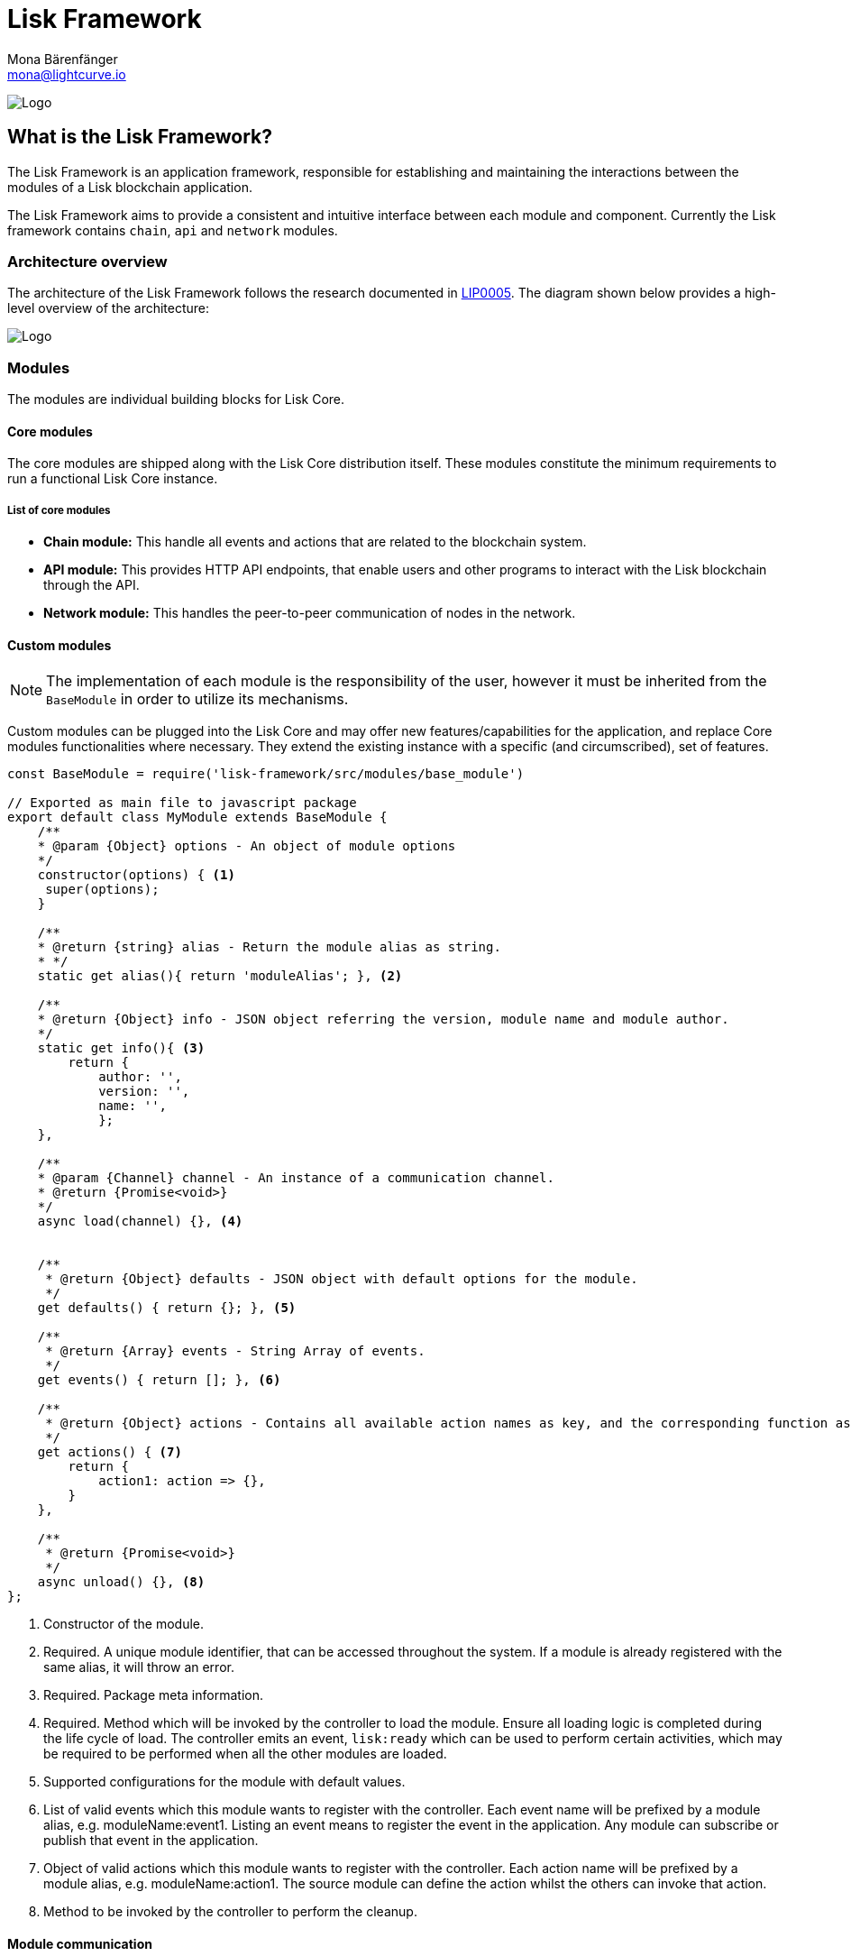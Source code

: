 = Lisk Framework
Mona Bärenfänger <mona@lightcurve.io>
:description: The Lisk Framework overview covers its modules and components including the BaseModule, the BaseAsset, and the BasePlugin. 

:toc: preamble
:imagesdir: ../../../assets/images
:page-no-next: true
:page-previous: /lisk-sdk/reference/lisk-elements/index.html
:page-previous-title: Lisk Elements

:url_github_lip05: https://github.com/LiskHQ/lips/blob/master/proposals/lip-0005.md
:url_github_lip11: https://github.com/LiskHQ/lips/blob/master/proposals/lip-0011.md

:url_reference_config: references/config.adoc
:url_core_reference_config: lisk-core::reference/config.adoc
:url_guides_config: guides/app-development/configuration.adoc

image:banner_framework.png[Logo]

== What is the Lisk Framework?

The Lisk Framework is an application framework, responsible for establishing and maintaining the interactions between the modules of a Lisk blockchain application.

The Lisk Framework aims to provide a consistent and intuitive interface between each module and component.
Currently the Lisk framework contains `chain`, `api` and `network` modules.

=== Architecture overview

The architecture of the Lisk Framework follows the research documented in {url_github_lip05}[LIP0005^].
The diagram shown below provides a high-level overview of the architecture:

image:diagram_framework.png[Logo]

[[modules]]
=== Modules

The modules are individual building blocks for Lisk Core.

==== Core modules

The core modules are shipped along with the Lisk Core distribution itself.
These modules constitute the minimum requirements to run a functional Lisk Core instance.

===== List of core modules

* *Chain module:* This handle all events and actions that are related to the blockchain system.
* *API module:* This provides HTTP API endpoints, that enable users and other programs to interact with the Lisk blockchain through the API.
* *Network module:* This handles the peer-to-peer communication of nodes in the network.

==== Custom modules

NOTE: The implementation of each module is the responsibility of the user, however it must be inherited from the `BaseModule` in order to utilize its mechanisms.

Custom modules can be plugged into the Lisk Core and may offer new features/capabilities for the application, and replace Core modules functionalities where necessary.
They extend the existing instance with a specific (and circumscribed), set of features.

[source,js]
----
const BaseModule = require('lisk-framework/src/modules/base_module')

// Exported as main file to javascript package
export default class MyModule extends BaseModule {
    /**
    * @param {Object} options - An object of module options
    */
    constructor(options) { <1>
     super(options);
    }

    /**
    * @return {string} alias - Return the module alias as string.
    * */
    static get alias(){ return 'moduleAlias'; }, <2>

    /**
    * @return {Object} info - JSON object referring the version, module name and module author.
    */
    static get info(){ <3>
        return {
            author: '',
            version: '',
            name: '',
            };
    },

    /**
    * @param {Channel} channel - An instance of a communication channel.
    * @return {Promise<void>}
    */
    async load(channel) {}, <4>


    /**
     * @return {Object} defaults - JSON object with default options for the module.
     */
    get defaults() { return {}; }, <5>

    /**
     * @return {Array} events - String Array of events.
     */
    get events() { return []; }, <6>

    /**
     * @return {Object} actions - Contains all available action names as key, and the corresponding function as value.
     */
    get actions() { <7>
        return {
            action1: action => {},
        }
    },

    /**
     * @return {Promise<void>}
     */
    async unload() {}, <8>
};
----

<1> Constructor of the module.
<2> Required.
A unique module identifier, that can be accessed throughout the system.
If a module is already registered with the same alias, it will throw an error.
<3> Required.
Package meta information.
<4> Required.
Method which will be invoked by the controller to load the module.
Ensure all loading logic is completed during the life cycle of load.
The controller emits an event, `lisk:ready` which can be used to perform certain activities, which may be required to be performed when all the other modules are loaded.
<5> Supported configurations for the module with default values.
<6> List of valid events which this module wants to register with the controller.
Each event name will be prefixed by a module alias, e.g. moduleName:event1. Listing an event means to register the event in the application.
Any module can subscribe or publish that event in the application.
<7> Object of valid actions which this module wants to register with the controller.
Each action name will be prefixed by a module alias, e.g. moduleName:action1. The source module can define the action whilst the others can invoke that action.
<8> Method to be invoked by the controller to perform the cleanup.

==== Module communication

Modules communicate with each other through event-based <<channels,channels>>.
Modules running in different processes communicate with each other over IPC channels.

By default, modules will run in the same process as the controller, which loads the module.
To load a module in a child process, ensure the `ipc` is enabled in the xref:{url_reference_config}[config] and xref:{url_core_reference_config}[set the environment variable] `LISK_CHILD_PROCESS_MODULES` with the module alias.

TIP: If the respective module is using a high amount of CPU power, loading a module in a child process can prevent CPU usage bottlenecks.

Multiple modules can be defined by using commas, as shown below: `LISK_CHILD_PROCESS_MODULES=httpApi,chain`.

==== Module life cycle

The <<_controller,controller>> will load/unload each module one after another.
The life cycle of a module consists of the following events in the right order as shown below:

*Loading*

* `channel.moduleAlias:registeredToBus`
* `channel.moduleAlias:loading:started`
* `channel.moduleAlias:loading:finished`

[[channels]]
=== Channels

[tabs]
====
InMemory channel::
+
--
Communicates with modules which reside in the same process as the <<controller, controller>>.

By default, modules will load in the same process as the controller.
--
Child process channel::
+
--
Communicates with modules which do not reside in the same process as the Controller.

The following methods described below are available for every module to use:
--
====

==== subscribe

This is used to subscribe to events occurring on the controller.

[source,js]
----
channel.subscribe("moduleAlias:someEvent", eventObject => {});
----

This function accepts two arguments.
The first is the event name prefixed with the name of the relevant module.
The second argument is a callback which accepts one argument, which will be an instance of an <<event_object,event object>>.

==== publish

This is used to publish events to the controller, which will be delivered to all events subscribers.

[source,js]
----
channel.publish('myModule:myContext:myEvent', eventObject);
----

This function accepts two arguments.
The first one is the event name prefixed with the name of the relevant module.
The second argument is the data object to be passed along the event.

==== invoke

This is used to invoke an action for a module.

[source,js]
----
result = await channel.invoke('moduleAlias:someEvent', actionObject);
----

This function accepts two arguments.
The first one is the event name prefixed with the name of the relevant module.
The second argument is the data object to be passed along the action.

[[event_object]]
==== Event objects

An event object is a simple JavaScript object with the following attributes:

[options="header",]
|===
|Property |Type |Description

|name |string |The name of the event which is triggered.

|module |string |The name of the target module for which event was triggered.

|data |mixed |The data which was sent while publishing the event.
|===

==== Action objects

An action object is a simple JavaScript object with the following attributes:

[width="100%",cols="11%,7%,82%",options="header",]
|===
|Property |Type |Description

|name |string |Name of the action which is invoked.

|module |string |The name of the target module for which action was invoked.

|source |string |The name of the source module which invoked that action.

|params |mixed |The data which was associated with the invocation for the action.
|===

[[controller]]
=== Controller

The controller is responsible for the initialization, the communication bus, and any other dependencies required to load the modules.
If any module is configured to load as a child process, then this is performed by the controller.
The controller defines a set of events, that each component can subscribe to.

The following events and actions are available for all enabled modules, and are simultaneously accessible by all enabled modules.

==== Events

[NOTE]
====
Each module can also define its own custom events or actions and will register that list with the controller at the time of initialization.
The controller contains a complete list of events, which may occur in the modules of Lisk Core at any given time.
====

[width="100%",cols="11%,89%",options="header",]
|===
|Event |Description

|moduleAlias:registeredToBus
|Triggered when the module has completed registering its events and actions with the controller.
Hence, when this event is triggered, this ensures the controller has whitelisted its requested events and actions.

|moduleAlias:loading:started |Triggered just before the controller calls the module’s `+load+` method.

|moduleAlias:loading:error |Triggered if any error occurred during the call of the module’s `load` method.

|moduleAlias:loading:finished |Triggered just after the module’s `load` method has completed execution.

|moduleAlias:unloading:started |Triggered just before the controller calls the module’s `unload` method.

|moduleAlias:unloading:error |Triggered if any error occurred during the call of module’s `unload` method.

|moduleAlias:unloading:finished |Triggered just after the module’s `unload` method has completed execution.

|lisk:ready |Triggered when the controller has finished initializing the modules, and each module has been successfully loaded.
|===

==== Actions

[width="100%",cols="21%,79%",options="header",]
|===
|Action |Description

|lisk:getComponentConfig |A controller action to get the configuration of any component defined in the controller space.
|===

=== Components

Components are shared objects within the <<controller,controller>> layer which any <<modules,module>> can utilize.
Components can use <<channels,channels>> if required for implementation behavior.
The following components below are currently available:

==== Cache

This component provides basic caching capabilities, which are generic enough for any module to use if required.

==== Logger

Logger is responsible for all application-level logging activity.
The logger component can be passed to any module, whereby it can be extended by adding module-specific behaviour.

==== Storage

The storage component is responsible for all database activity in the system.
It exposes an interface with specific features for getting or setting particular database entities, and also a raw handler to the database object, so that any module can be extended for its own use.

Further details about the storage component can be found in the dedicated {url_github_lip11}[LIP 11^].

== Configuration of the Lisk Framework

Configuration options are located in
* `framework/src/modules/<module-name>/defaults/config.js` for each module
* `framework/src/components/<component-name>/defaults/config.js` for each component.

Each `config.js` file consists of the following 2 parts:

. JSON-schema specification for all available config options.
. Default values for the available config options for this specific module.

[WARNING]
====
Please do not change the default values in these files directly as they will be overwritten when software updates are performed.
Instead of changing the default values, define the xref:{url_guides_config}[custom configuration options] inside your blockchain application.
====
